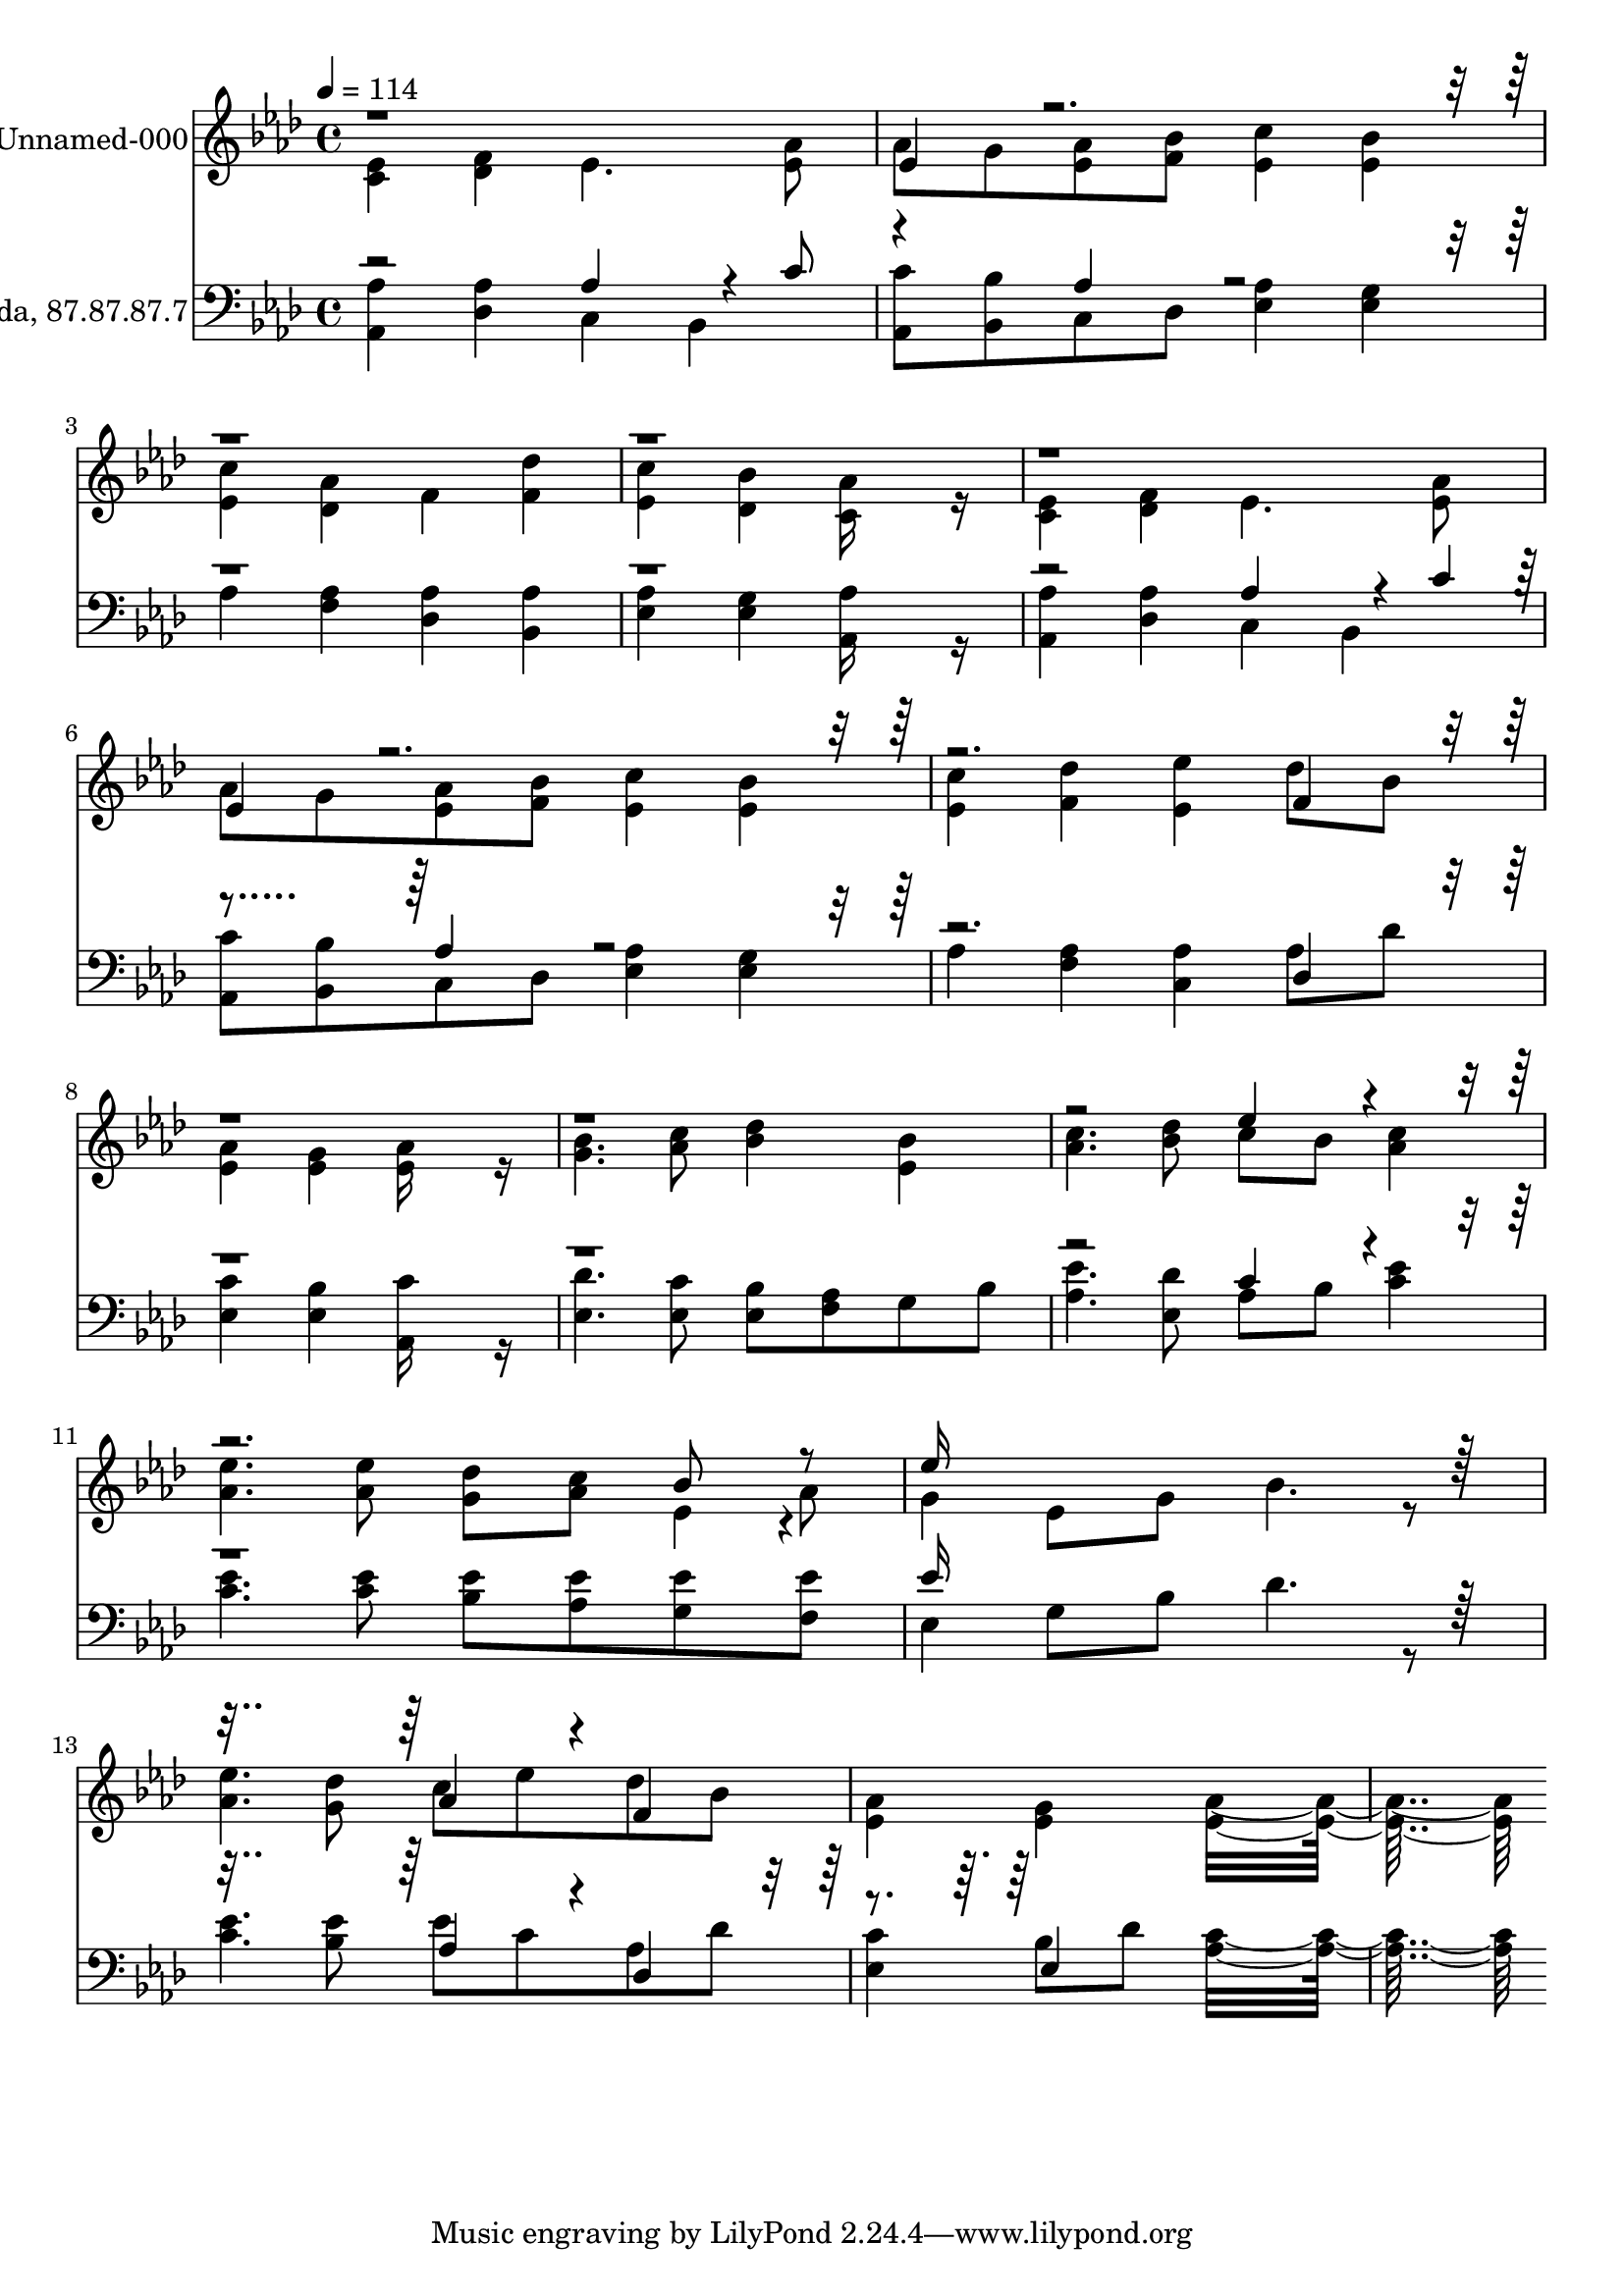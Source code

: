% Lily was here -- automatically converted by c:/Program Files (x86)/LilyPond/usr/bin/midi2ly.py from output/midi/201-christ-is-coming.mid
\version "2.14.0"

\layout {
  \context {
    \Voice
    \remove "Note_heads_engraver"
    \consists "Completion_heads_engraver"
    \remove "Rest_engraver"
    \consists "Completion_rest_engraver"
  }
}

trackAchannelA = {


  \key aes \major
    
  % [COPYRIGHT_NOTICE] Public  domain
  
  \set Staff.instrumentName = "Conduct"
  

  \key aes \major
  
  \time 4/4 
  
  \time 4/4 
  
  \tempo 4 = 114 
  
}

trackA = <<
  \context Voice = voiceA \trackAchannelA
>>


trackBchannelA = {
  
  \set Staff.instrumentName = "Unnamed-000"
  

  \key aes \major
  
  \time 4/4 
  
  \time 4/4 
  
}

trackBchannelB = \relative c {
  \voiceTwo
  <ees' c >4 <f des > ees4. <aes ees >8 
  | % 2
  aes g <aes ees > <bes f > <c ees, >4 <bes ees, > 
  | % 3
  <c ees, > <aes des, > f <des' f, > 
  | % 4
  <c ees, > <bes des, > <aes c, >16*7 r16 
  | % 5
  <ees c >4 <f des > ees4. <aes ees >8 
  | % 6
  aes g <aes ees > <bes f > <c ees, >4 <bes ees, > 
  | % 7
  <c ees, > <des f, > <ees ees, > des8 bes 
  | % 8
  <aes ees >4 <g ees > <aes ees >16*7 r16 
  | % 9
  <bes g >4. <c aes >8 <des bes >4 <bes ees, > 
  | % 10
  <c aes >4. <des bes >8 c bes <c aes >4 
  | % 11
  <ees aes, >4. <ees aes, >8 <des g, > <c aes > ees,4*94/192 
  r4*2/192 aes8 
  | % 12
  g4 ees8 g bes4. r8 
  | % 13
  <ees aes, >4. <des g, >8 c ees des bes 
  | % 14
  <aes ees >4 <g ees > <aes ees >16*15 
}

trackBchannelBvoiceB = \relative c {
  \voiceOne
  r1 
  | % 2
  ees'4*160/192 r4*2912/192 ees4*160/192 r4*1184/192 f4*160/192 
  r4*1952/192 ees'4*160/192 r4*800/192 bes8 r8 
  | % 12
  ees16*15 r16*9 aes,4*160/192 r4*32/192 f4*160/192 
}

trackB = <<
  \context Voice = voiceA \trackBchannelA
  \context Voice = voiceB \trackBchannelB
  \context Voice = voiceC \trackBchannelBvoiceB
>>


trackCchannelA = {
  
  \set Staff.instrumentName = "Cwm Rhondda, 87.87.87.7"
  

  \key aes \major
  
  \time 4/4 
  
  \time 4/4 
  
}

trackCchannelB = \relative c {
  \voiceTwo
  <aes' aes, >4 <aes des, > c, bes 
  | % 2
  <c' aes, >8 <bes bes, > c, des <aes' ees >4 <g ees > 
  | % 3
  aes <aes f > <aes des, > <aes bes, > 
  | % 4
  <aes ees > <g ees > <aes aes, >16*7 r16 
  | % 5
  <aes aes, >4 <aes des, > c, bes 
  | % 6
  <c' aes, >8 <bes bes, > c, des <aes' ees >4 <g ees > 
  | % 7
  aes <aes f > <aes c, > aes8 des 
  | % 8
  <c ees, >4 <bes ees, > <c aes, >16*7 r16 
  | % 9
  <des ees, >4. <c ees, >8 <bes ees, > <aes f > g bes 
  | % 10
  <ees aes, >4. <des ees, >8 aes bes <ees c >4 
  | % 11
  <ees c >4. <ees c >8 <ees bes > <ees aes, > <ees g, > <ees f, > 
  | % 12
  ees,4 g8 bes des4. r8 
  | % 13
  <ees c >4. <ees bes >8 ees c aes des 
  | % 14
  <c ees, >4 bes8 des <c aes >16*15 
}

trackCchannelBvoiceB = \relative c {
  \voiceOne
  r2 aes'4*256/192 r4*32/192 c8 
  | % 2
  r4 aes4*160/192 r4*2336/192 aes4*256/192 r4*32/192 c4*94/192 
  r4*194/192 aes4*160/192 r4*992/192 des,4*160/192 r4*1952/192 c'4*160/192 
  r4*992/192 ees16*15 r16*9 aes,4*160/192 r4*32/192 des,4*160/192 
  r4*224/192 ees4*160/192 
}

trackC = <<

  \clef bass
  
  \context Voice = voiceA \trackCchannelA
  \context Voice = voiceB \trackCchannelB
  \context Voice = voiceC \trackCchannelBvoiceB
>>


\score {
  <<
    \context Staff=trackB \trackA
    \context Staff=trackB \trackB
    \context Staff=trackC \trackA
    \context Staff=trackC \trackC
  >>
  \layout {}
  \midi {}
}
